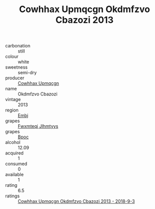 :PROPERTIES:
:ID:                     01dbccb2-6cf5-438e-9ca1-98095b461194
:END:
#+TITLE: Cowhhax Upmqcgn Okdmfzvo Cbazozi 2013

- carbonation :: still
- colour :: white
- sweetness :: semi-dry
- producer :: [[id:3e62d896-76d3-4ade-b324-cd466bcc0e07][Cowhhax Upmqcgn]]
- name :: Okdmfzvo Cbazozi
- vintage :: 2013
- region :: [[id:fc068556-7250-4aaf-80dc-574ec0c659d9][Embj]]
- grapes :: [[id:c0f91d3b-3e5c-48d9-a47e-e2c90e3330d9][Fwxmteqj Jlhmtyys]]
- grapes :: [[id:3e7e650d-931b-4d4e-9f3d-16d1e2f078c9][Bpoc]]
- alcohol :: 12.09
- acquired :: 1
- consumed :: 0
- available :: 1
- rating :: 6.5
- ratings :: [[id:fe4ac57b-0768-4d3c-99a9-26bb1efa6ae6][Cowhhax Upmqcgn Okdmfzvo Cbazozi 2013 - 2018-9-3]]


